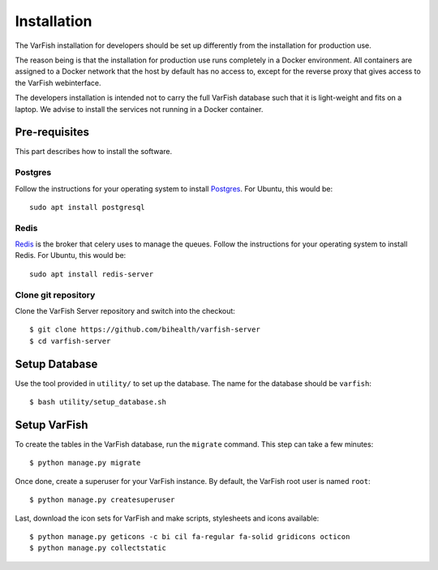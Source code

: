 .. _developer_installation:

============
Installation
============

The VarFish installation for developers should be set up differently from the
installation for production use.

The reason being is that the installation for production use runs completely in
a Docker environment. All containers are assigned to a Docker network that the
host by default has no access to, except for the reverse proxy that gives
access to the VarFish webinterface.

The developers installation is intended not to carry the full VarFish database
such that it is light-weight and fits on a laptop. We advise to install the
services not running in a Docker container.

--------------
Pre-requisites
--------------

This part describes how to install the software.

^^^^^^^^
Postgres
^^^^^^^^

Follow the instructions for your operating system to install `Postgres <https://www.postgresql.org>`_.
For Ubuntu, this would be::

    sudo apt install postgresql

^^^^^
Redis
^^^^^

`Redis <https://redis.io>`_ is the broker that celery uses to manage the queues.
Follow the instructions for your operating system to install Redis.
For Ubuntu, this would be::

    sudo apt install redis-server

^^^^^^^^^^^^^^^^^^^^
Clone git repository
^^^^^^^^^^^^^^^^^^^^

Clone the VarFish Server repository and switch into the checkout::

    $ git clone https://github.com/bihealth/varfish-server
    $ cd varfish-server

--------------
Setup Database
--------------

Use the tool provided in ``utility/`` to set up the database. The name for the
database should be ``varfish``::

    $ bash utility/setup_database.sh

-------------
Setup VarFish
-------------

To create the tables in the VarFish database, run the ``migrate`` command.
This step can take a few minutes::

    $ python manage.py migrate

Once done, create a superuser for your VarFish instance. By default, the VarFish root user is named ``root``::

    $ python manage.py createsuperuser

Last, download the icon sets for VarFish and make scripts, stylesheets and icons available::

    $ python manage.py geticons -c bi cil fa-regular fa-solid gridicons octicon
    $ python manage.py collectstatic
